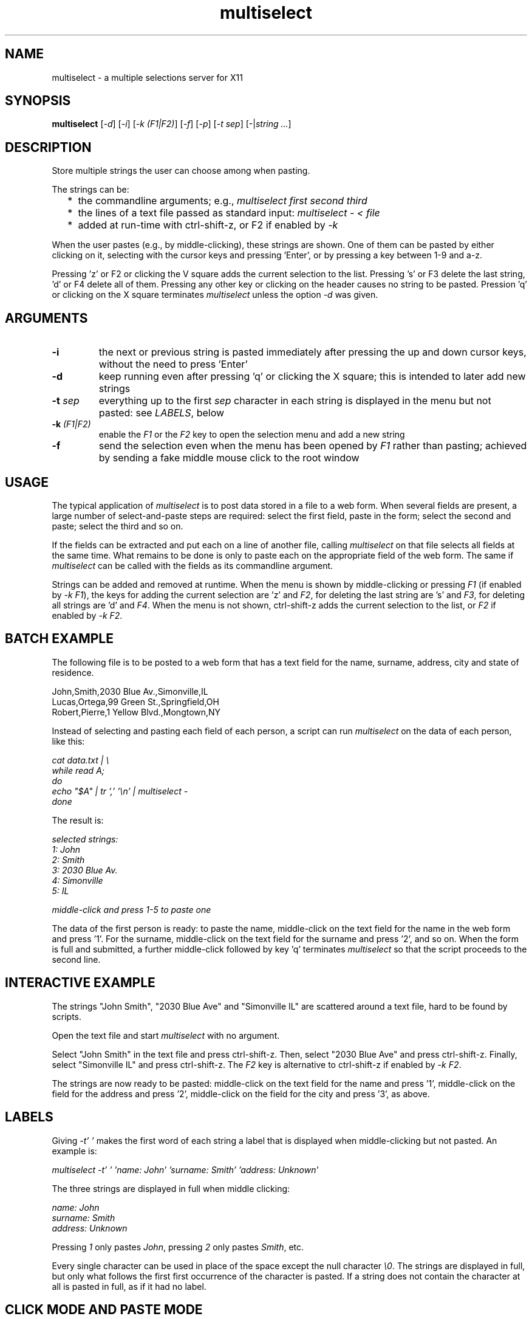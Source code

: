 .TH multiselect 1 "September 14, 2019"

.
.
.
.SH NAME
multiselect - a multiple selections server for X11

.
.
.
.SH SYNOPSIS

.B multiselect
[\fI-d\fP]
[\fI-i\fP]
[\fI-k (F1|F2)\fP]
[\fI-f\fP]
[\fI-p\fP]
[\fI-t sep\fP]
[-|\fIstring ...\fP]

.
.
.
.SH DESCRIPTION

Store multiple strings the user can choose among when pasting.

The strings can be:

.IP "  * " 4
the commandline arguments; e.g., \fImultiselect first second third\fP

.IP "  * "
the lines of a text file passed as standard input:
\fImultiselect - < file\fP

.IP "  * "
added at run-time with ctrl-shift-z, or F2 if enabled by \fI-k\fP

.P

When the user pastes (e.g., by middle-clicking), these strings are shown. One
of them can be pasted by either clicking on it, selecting with the cursor keys
and pressing 'Enter', or by pressing a key between 1-9 and a-z.

Pressing 'z' or F2 or clicking the V square adds the current selection to the
list. Pressing 's' or F3 delete the last string, 'd' or F4 delete all of them.
Pressing any other key or clicking on the header causes no string to be pasted.
Pression 'q' or clicking on the X square terminates \fImultiselect\fP unless
the option \fI-d\fP was given.

.
.
.
.SH ARGUMENTS

.TP
.B -i
the next or previous string is pasted immediately after pressing the up and
down cursor keys, without the need to press 'Enter'

.TP
.B -d
keep running even after pressing 'q' or clicking the X square; this is intended
to later add new strings

.TP
.BI -t " sep
everything up to the first \fIsep\fP character in each string is displayed in
the menu but not pasted: see \fILABELS\fP, below

.TP
.BI -k " (F1|F2)
enable the \fIF1\fP or the \fIF2\fP key to open the selection menu and add a
new string

.TP
.B -f
send the selection even when the menu has been opened by \fIF1\fP rather than
pasting; achieved by sending a fake middle mouse click to the root window

.
.
.
.SH USAGE

The typical application of \fImultiselect\fP is to post data stored in a file
to a web form. When several fields are present, a large number of
select-and-paste steps are required: select the first field, paste in the form;
select the second and paste; select the third and so on.

If the fields can be extracted and put each on a line of another file, calling
\fPmultiselect\fP on that file selects all fields at the same time. What
remains to be done is only to paste each on the appropriate field of the web
form. The same if \fPmultiselect\fP can be called with the fields as its
commandline argument.

Strings can be added and removed at runtime. When the menu is shown by
middle-clicking or pressing \fIF1\fP (if enabled by \fI-k F1\fP), the keys for
adding the current selection are 'z' and \fIF2\fP, for deleting the last string
are 's' and \fIF3\fP, for deleting all strings are 'd' and \fIF4\fP. When the
menu is not shown, ctrl-shift-z adds the current selection to the list, or
\fIF2\fP if enabled by \fI-k F2\fP.

.
.
.
.SH BATCH EXAMPLE

The following file is to be posted to a web form that has a text field for the
name, surname, address, city and state of residence.

.nf
John,Smith,2030 Blue Av.,Simonville,IL
Lucas,Ortega,99 Green St.,Springfield,OH
Robert,Pierre,1 Yellow Blvd.,Mongtown,NY
.fi

Instead of selecting and pasting each field of each person, a script can run
\fImultiselect\fP on the data of each person, like this:

.nf
\fI
    cat data.txt | \\
    while read A;
    do
        echo "$A" | tr ',' '\\n' | multiselect -
    done
\fP
.fi

The result is:

.nf
\fI
    selected strings:
       1: John
       2: Smith
       3: 2030 Blue Av.
       4: Simonville
       5: IL

    middle-click and press 1-5 to paste one
\fP
.fi

The data of the first person is ready: to paste the name, middle-click on the
text field for the name in the web form and press '1'. For the surname,
middle-click on the text field for the surname and press '2', and so on. When
the form is full and submitted, a further middle-click followed by key 'q'
terminates \fImultiselect\fP so that the script proceeds to the second line.

.
.
.
.SH INTERACTIVE EXAMPLE

The strings "John Smith", "2030 Blue Ave" and "Simonville IL" are scattered
around a text file, hard to be found by scripts.

Open the text file and start \fImultiselect\fP with no argument.

Select "John Smith" in the text file and press ctrl-shift-z. Then, select "2030
Blue Ave" and press ctrl-shift-z. Finally, select "Simonville IL" and press
ctrl-shift-z. The \fIF2\fP key is alternative to ctrl-shift-z if enabled by
\fI-k F2\fP.

The strings are now ready to be pasted: middle-click on the text field for the
name and press '1', middle-click on the field for the address and press '2',
middle-click on the field for the city and press '3', as above.

.
.
.
.SH LABELS

Giving \fI-t' '\fP makes the first word of each string a label that is
displayed when middle-clicking but not pasted. An example is:

.nf
\fI
    multiselect -t' ' 'name: John' 'surname: Smith' 'address: Unknown'
\fP
.fi

The three strings are displayed in full when middle clicking:

.nf
\fI
    name: John
    surname: Smith
    address: Unknown
\fP
.fi

Pressing \fI1\fP only pastes \fIJohn\fP,
pressing \fI2\fP only pastes \fISmith\fP, etc.

Every single character can be used in place of the space except the null
character \fI\\0\fP. The strings are displayed in full, but only what follows
the first first occurrence of the character is pasted. If a string does not
contain the character at all is pasted in full, as if it had no label.

.
.
.
.SH CLICK MODE AND PASTE MODE

Some clients do not use a string if received after a certain time has been
passed since their initial request. The effect is that middle-click causes the
\fImultiselect\fP window to be appear, but the string chosen is ignored by the
client that requested it.

The default mechanism to prevent this behavior is to refuse any request for the
selection that originates from the client. When a string is chosen, the client
is sent a middle button click. This causes it to send a new request for the
selection, which is sent this time.

The previous mechanism was to send the selection as soon as the user chooses
it. The effect was that some clients ignored the string if the choice took more
than a certain time (e.g., half a second). On the other hand, the old behavior
works on clients that do not paste the selection on a middle button click. This
is why this mechanism is still available, passing \fI-p\fP.

\" how firefox is dealt with in the old mechanism:
\"
\" firefox discards pasted text if it arrives more than half a second later
\" than when requested (e.g., by middle click); this is the
\" \fIkClipboardTimeout\fP constant in the firefox source code, set to
\" \fI500000\fP microseconds; it cannot be changed by configuration options,
\" which means that the time for choosing the string to paste in
\" \fImultiselect\fP is only half a second; in order to facilitate dealing with
\" this drawback of firefox, \fImultiselect\fP detects a timeout in firefox and
\" pastes the chosen string on the following request; this means that if
\" middle-click + '1' does not work, a further middle-click may complete
\" pasting (without pressing '1' again)

